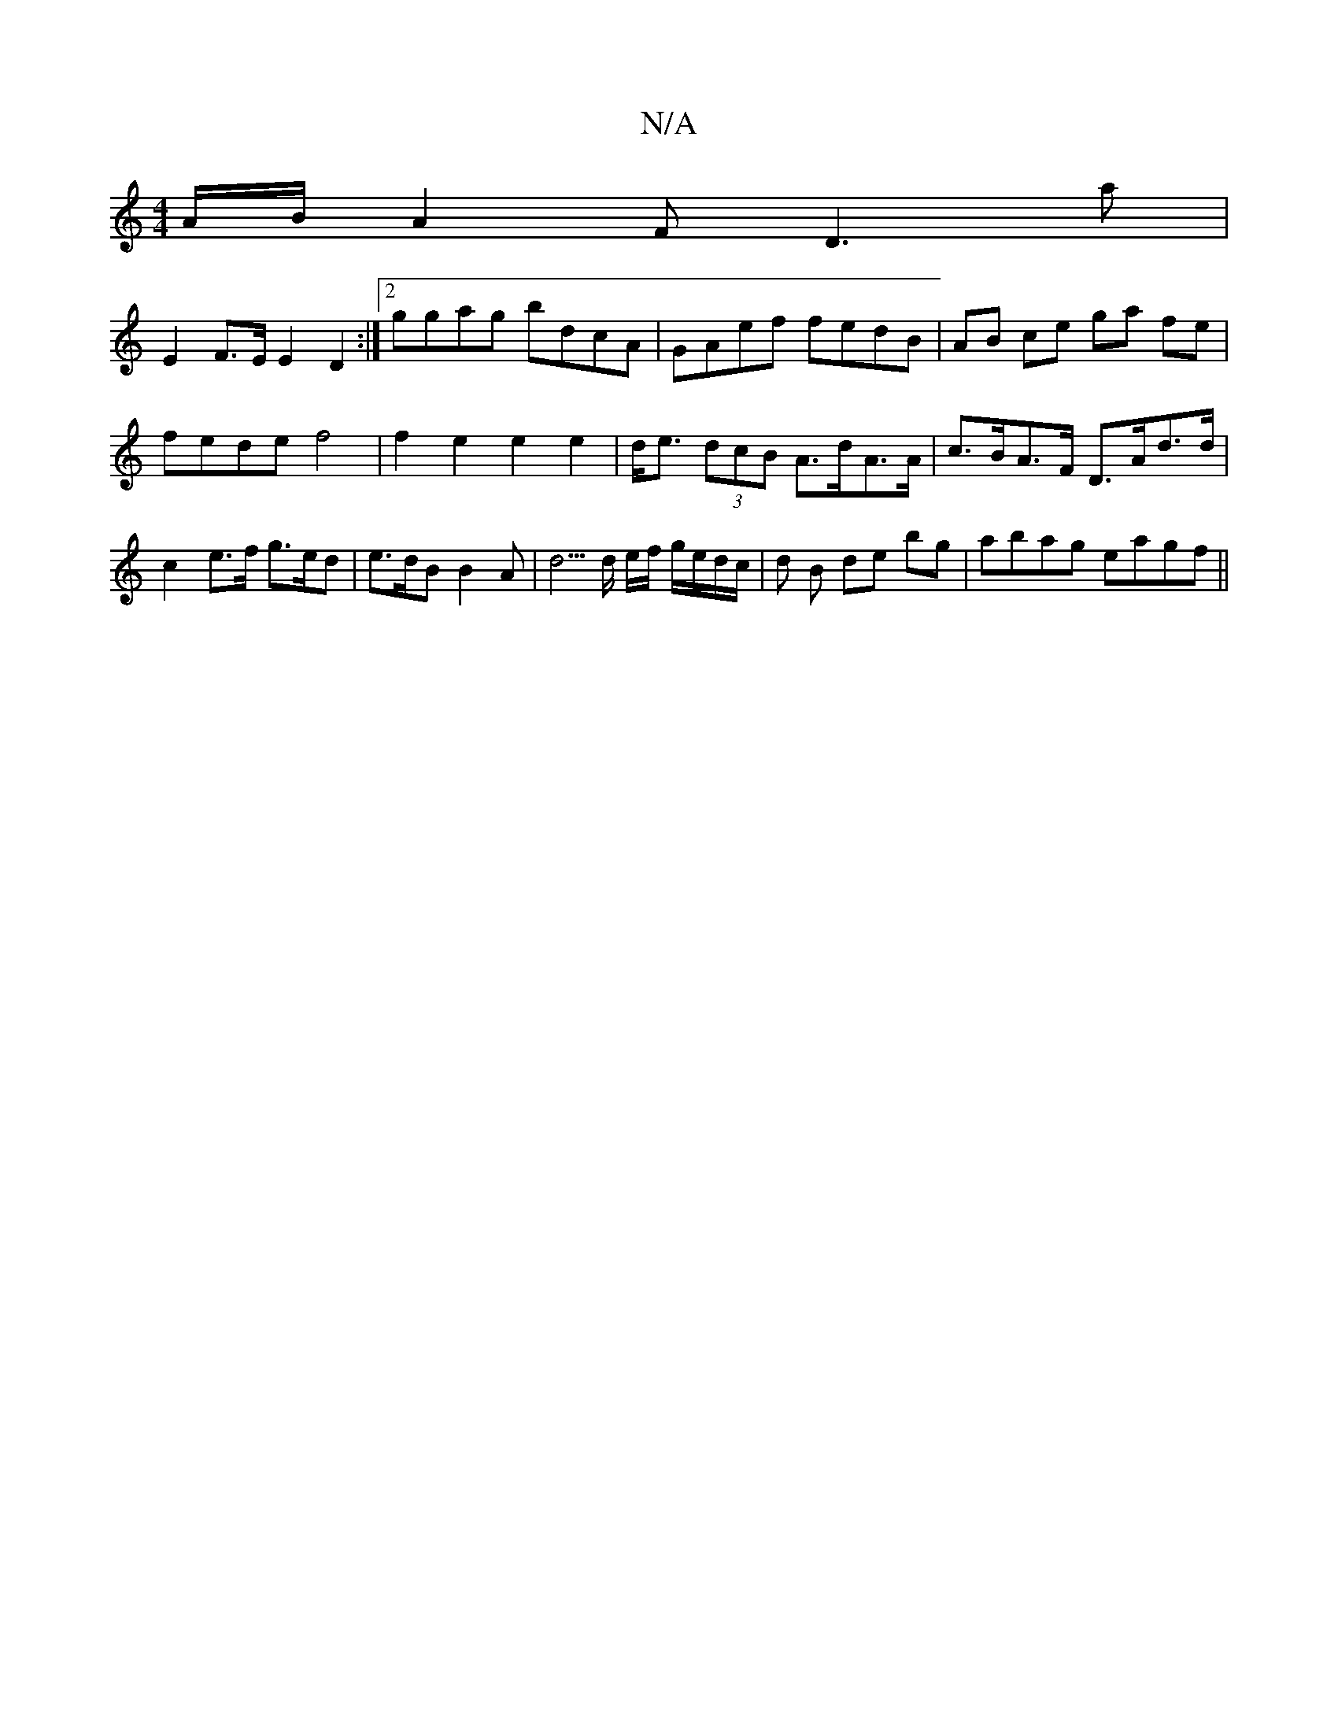 X:1
T:N/A
M:4/4
R:N/A
K:Cmajor
 A/B/ A2F D3 a |
E2 F>E E2D2 :|2 ggag bdcA | GAef fedB | AB ce ga fe | fede f4 | f2 e2 e2 e2 | d<e (3dcB A>dA>A | c>BA>F D>Ad>d | c2 e>f g>ed |e>dB B2A | d5/2d/2 e/f/ g/e/d/c/|d B de bg | abag eagf ||